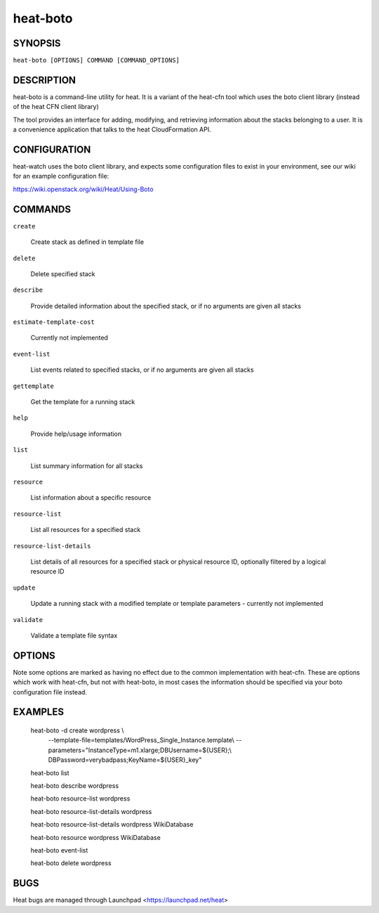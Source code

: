=========
heat-boto
=========

.. program:: heat-boto

SYNOPSIS
========

``heat-boto [OPTIONS] COMMAND [COMMAND_OPTIONS]``

DESCRIPTION
===========
heat-boto is a command-line utility for heat. It is a variant of the heat-cfn
tool which uses the boto client library (instead of the heat CFN client
library)

The tool provides an interface for adding, modifying, and retrieving
information about the stacks belonging to a user.  It is a convenience
application that talks to the heat CloudFormation API.


CONFIGURATION
=============

heat-watch uses the boto client library, and expects some configuration files
to exist in your environment, see our wiki for an example configuration file:

https://wiki.openstack.org/wiki/Heat/Using-Boto


COMMANDS
========

``create``

  Create stack as defined in template file

``delete``

  Delete specified stack

``describe``

  Provide detailed information about the specified stack, or if no arguments are given all stacks

``estimate-template-cost``

  Currently not implemented

``event-list``

  List events related to specified stacks, or if no arguments are given all stacks

``gettemplate``

  Get the template for a running stack

``help``

  Provide help/usage information

``list``

  List summary information for all stacks

``resource``

  List information about a specific resource

``resource-list``

  List all resources for a specified stack

``resource-list-details``

  List details of all resources for a specified stack or physical resource ID, optionally filtered by a logical resource ID

``update``

  Update a running stack with a modified template or template parameters - currently not implemented

``validate``

  Validate a template file syntax


OPTIONS
=======

Note some options are marked as having no effect due to the common implementation with heat-cfn.
These are options which work with heat-cfn, but not with heat-boto, in most cases the information
should be specified via your boto configuration file instead.

.. cmdoption:: -S, --auth_strategy

  This option has no effect, credentials should be specified in your boto config

.. cmdoption:: -A, --auth_token

  This option has no effect, credentials should be specified in your boto config

.. cmdoption:: -N, --auth_url

  This option has no effect, credentials should be specified in your boto config

.. cmdoption:: -d, --debug

  Enable verbose debug level output

.. cmdoption:: -H, --host

  Note, this option does not work for heat-boto due to limitations of the boto library
  You should specify cfn_region_endpoint option in your boto config.

.. cmdoption:: -k, --insecure

  This option has no effect, is_secure should be specified in your boto config

.. cmdoption:: -P, --parameters

  Stack input parameters

.. cmdoption:: -K, --password

  This option has no effect, credentials should be specified in your boto config

.. cmdoption:: -p, --port

  Specify the port to connect to for the heat API service

.. cmdoption:: -R, --region

  This option has no effect, credentials should be specified in your boto config

.. cmdoption:: -f, --template-file

  Path to file containing the stack template

.. cmdoption:: -u, --template-url

  URL to stack template

.. cmdoption:: -T, --tenant

  This option has no effect, credentials should be specified in your boto config

.. cmdoption:: -t, --timeout

  Stack creation timeout (default is 60 minutes)

.. cmdoption:: -U, --url

  This option has no effect, cfn_region_endpoint should be specified in your boto config

.. cmdoption:: -I, --username

  This option has no effect, credentials should be specified in your boto config

.. cmdoption:: -v, --verbose

  Enable verbose output

.. cmdoption:: -y, --yes

  Do not prompt for confirmation, assume yes


EXAMPLES
========
  heat-boto -d create wordpress \\
      --template-file=templates/WordPress_Single_Instance.template\\
      --parameters="InstanceType=m1.xlarge;DBUsername=${USER};\\
      DBPassword=verybadpass;KeyName=${USER}_key"

  heat-boto list

  heat-boto describe wordpress

  heat-boto resource-list wordpress

  heat-boto resource-list-details wordpress

  heat-boto resource-list-details wordpress WikiDatabase

  heat-boto resource wordpress WikiDatabase

  heat-boto event-list

  heat-boto delete wordpress

BUGS
====
Heat bugs are managed through Launchpad <https://launchpad.net/heat>
